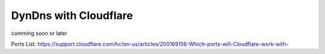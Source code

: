 .. _cloudflare:

======================
DynDns with Cloudflare
======================

comming soon or later

Ports List: https://support.cloudflare.com/hc/en-us/articles/200169156-Which-ports-will-Cloudflare-work-with-